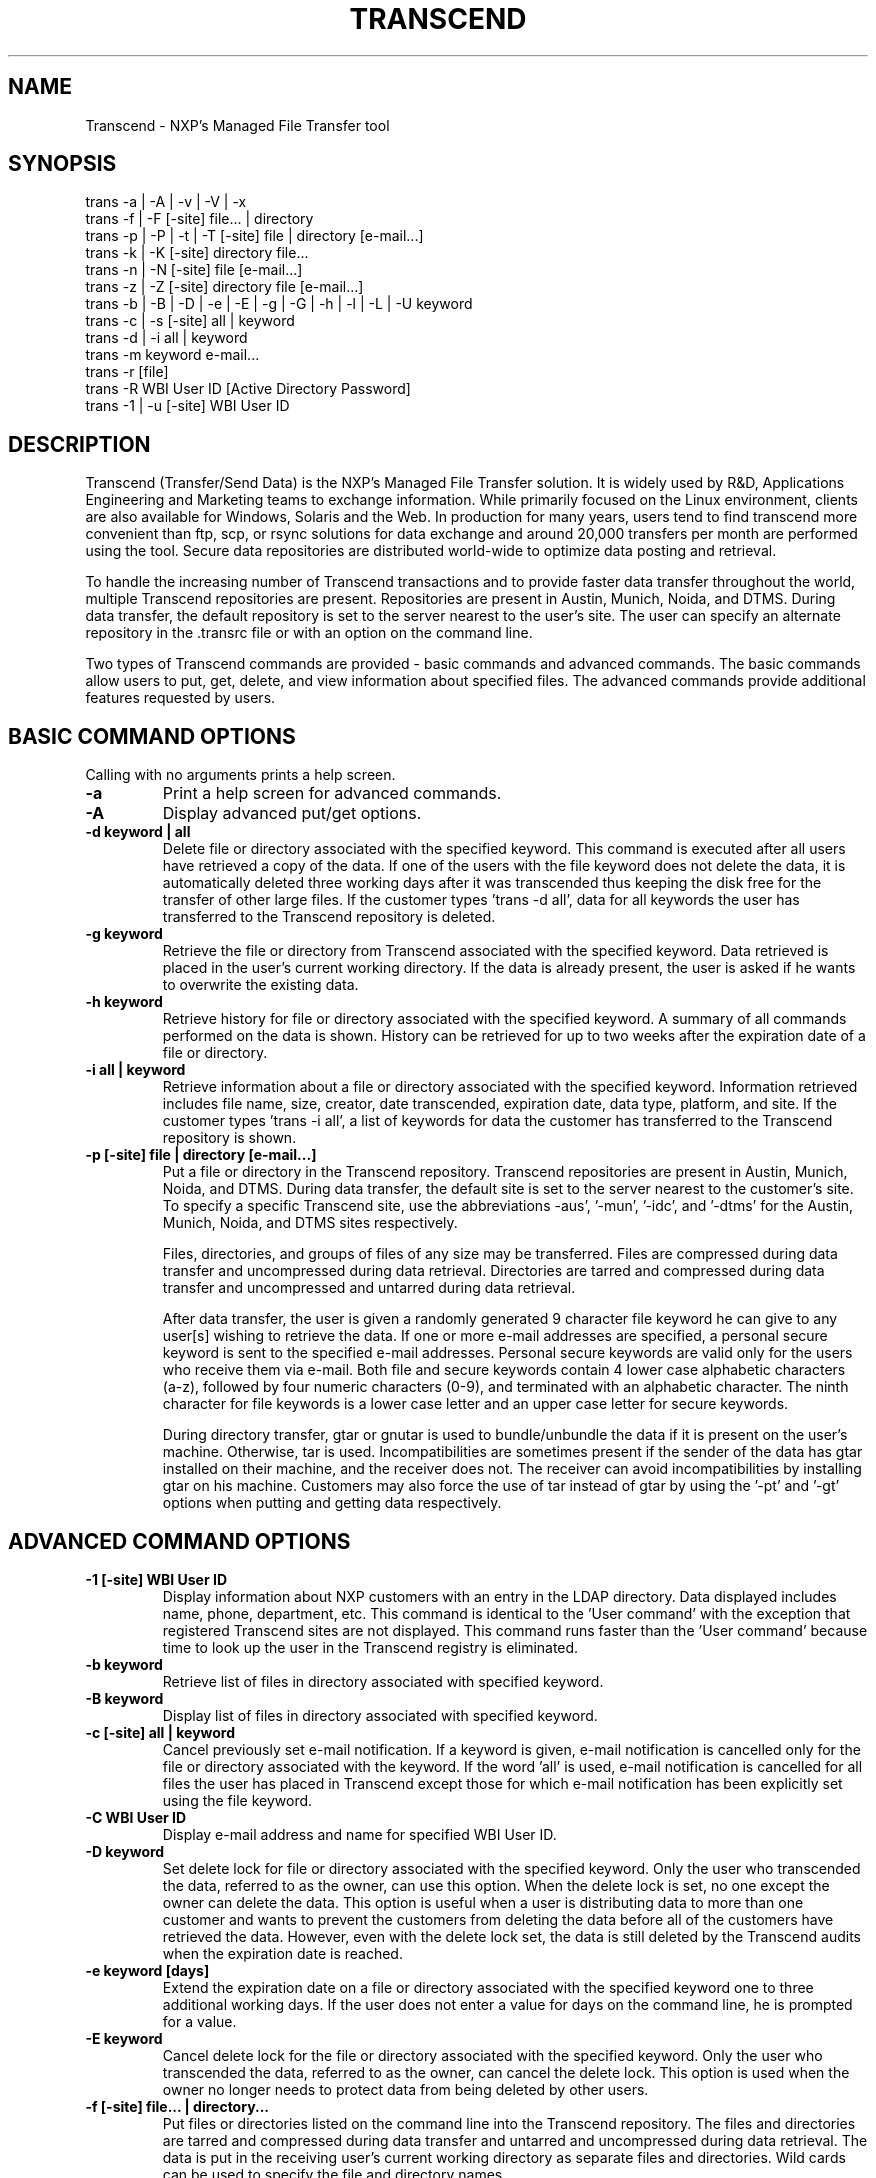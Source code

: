 
.TH TRANSCEND 1 "Date: 2016/08/04 15:37:21 " NXP  "Internal Use Only"

.SH NAME
Transcend \- NXP's Managed File Transfer tool


.SH SYNOPSIS
.PD 0
trans -a | -A | -v | -V | -x
.LP
trans -f | -F [-site] file... | directory
.LP
trans -p | -P | -t | -T [-site] file | directory [e-mail...]
.LP
trans -k | -K [-site] directory file...
.LP
trans -n | -N [-site] file [e-mail...]
.LP
trans -z | -Z [-site] directory file [e-mail...]
.LP
trans -b | -B | -D | -e | -E | -g | -G | -h | -l | -L | -U keyword
.LP
trans -c | -s [-site] all | keyword
.LP
trans -d | -i all | keyword
.LP
trans -m keyword e-mail...
.LP
trans -r [file]
.LP
trans -R WBI User ID [Active Directory Password]
.LP
trans -1 | -u [-site] WBI User ID
.PD
.LP

.SH DESCRIPTION
Transcend (Transfer/Send Data) is the NXP's Managed File Transfer solution. 
It is widely used by R&D, Applications Engineering and Marketing teams 
to exchange information. While primarily focused on the Linux environment, clients 
are also available for Windows, Solaris and the Web. In production for many years, 
users tend to find transcend more convenient than ftp, scp, or rsync solutions for
data exchange and around 20,000 transfers per month are performed using the tool.
Secure data repositories are distributed world-wide to optimize data posting and 
retrieval. 
.sp
To handle the increasing number of Transcend transactions
and to provide faster data transfer throughout the world,
multiple Transcend repositories are present.
Repositories are present in Austin, Munich, Noida, and DTMS.
During data transfer, the default repository is set to the server nearest to
the user's site. The user can specify an alternate repository in the .transrc file
or with an option on the command line.
.sp
Two types of Transcend commands are provided - basic commands and advanced commands.
The basic commands allow users to put, get, delete, and view information about specified files.
The advanced commands provide additional features requested by users.
.SH BASIC COMMAND OPTIONS
.TP
Calling with no arguments prints a help screen.
.TP
.B \-a
Print a help screen for advanced commands.
.TP
.B \-A
Display advanced put/get options.
.TP
.B \-d " keyword | all"
Delete file or directory associated with the specified keyword.  This
command is executed after all users have retrieved a copy of the data.
If one of the users with the file keyword does not delete the data, it
is automatically deleted three working days after it was transcended
thus keeping the disk free for the transfer of other large files.
If the customer types 'trans -d all', data for all keywords the user
has transferred to the Transcend repository is deleted.
.TP
.B \-g " keyword"
Retrieve the file or directory from Transcend
associated with the specified keyword.
Data retrieved is placed in the user's current working directory.
If the data is already present, the user is asked if he wants to overwrite
the existing data.
.TP
.B \-h " keyword"
Retrieve history for file or directory associated with the specified
keyword.  A summary of all commands performed on the data is shown.
History can be retrieved for up to two weeks after the
expiration date of a file or directory.
.TP
.B \-i " all | keyword"
Retrieve information about a file or directory associated with the
specified keyword.  Information retrieved includes file name, size,
creator, date transcended, expiration date,
data type, platform, and site.
If the customer types 'trans -i all', a list of keywords for data the customer has
transferred to the Transcend repository is shown.
.TP
.B \-p " [-site] file | directory [e-mail...]"
Put a file or directory in the Transcend repository.
Transcend repositories are present in Austin, Munich, Noida, and DTMS.
During data transfer, the default site is set to the server nearest to the customer's site.
To specify a specific Transcend site,
use the abbreviations
\-aus',  '-mun', '-idc', and '-dtms'
for the Austin,  Munich, Noida, and DTMS  sites respectively.
.sp
Files, directories, and groups of files of any size may be transferred.
Files   are   compressed   during   data  transfer  and
uncompressed during data  retrieval.   Directories  are
tarred   and   compressed   during  data  transfer  and
uncompressed and untarred during data retrieval.
.sp
After data transfer,  the user is given a randomly generated
9 character file keyword  he  can  give  to  any
user[s]  wishing  to retrieve the data.  If one or more
e-mail addresses are specified, a personal secure keyword is sent
to  the specified e-mail addresses.  Personal secure keywords are
valid only for the users who receive  them  via  e-mail.
Both  file  and  secure  keywords  contain 4 lower case
alphabetic characters (a-z), followed by  four  numeric
characters  (0-9),  and  terminated  with an alphabetic
character.
The ninth character for file keywords is a lower case letter
and an upper case letter for secure keywords.
.sp
During directory transfer,  gtar or gnutar is used  to
bundle/unbundle the data if it is present on the user's
machine.  Otherwise, tar is used.    Incompatibilities
are sometimes present if the sender of the
data has gtar installed on their machine,  and
the receiver does not.
The receiver can avoid incompatibilities by
installing gtar
on his machine.  Customers may also force the
use of tar instead of gtar by using the '-pt' and '-gt'
options when putting and getting data respectively.
.SH ADVANCED COMMAND OPTIONS
.TP
.B \-1 [-site] WBI User ID
Display information about
NXP customers with an entry in the LDAP directory.
Data displayed includes name, phone,  department,  etc.
This command is identical to the 'User command' with
the exception that registered Transcend sites are not
displayed.   This command runs faster than the 'User
command' because time to look up the user in the Transcend
registry is eliminated.
.TP
.B \-b " keyword"
Retrieve list of files in directory associated with specified keyword.
.TP
.B \-B " keyword"
Display list of files in directory associated with specified keyword.
.TP
.B \-c " [-site] all | keyword"
Cancel previously set e-mail notification.
If a keyword is given, e-mail notification is cancelled only
for the file or directory associated with the keyword.
If the word 'all' is used,
e-mail notification is cancelled for all files the user has placed in Transcend except
those for which e-mail notification has been explicitly set using the file keyword.
.TP
.B \-C " WBI User ID"
Display e-mail address and name for specified WBI User ID.
.TP
.B \-D " keyword"
Set delete lock for file or directory associated with the specified keyword.
Only the user who transcended the data, referred to as the owner,  can use this option.
When the delete lock is set,
no one except the owner
can delete the data.
This option is useful when a user is distributing data to more than one customer
and wants to prevent the customers
from deleting the data before all of the customers have
retrieved the data.
However, even with the delete lock set,
the data is still deleted by the Transcend audits
when the expiration date is reached.
.TP
.B \-e " keyword [days]"
Extend the expiration date on a file or directory associated with the specified keyword  one to three
additional working days.
If the user does not enter a value for days on the command line,
he is prompted for a value.
.TP
.B \-E " keyword"
Cancel delete lock for the file or directory
associated with the specified keyword.
Only the user who transcended the data, referred to as the owner,  can cancel the delete lock.
This option is used when the owner no longer needs to
protect data from being deleted
by other users.
.TP
.B \-f " [-site] file... | directory..."
Put files or directories listed on the command line into the Transcend repository.
The files and directories are tarred and compressed during data transfer and untarred and uncompressed during data retrieval.
The data is put in the receiving user's current working directory
as separate files
and directories.
Wild cards can be used to specify the  file and directory  names.
.LP
.TP
.B \-F " [-site] file... | directory..."
Put multiple files or directories in the Transcend repository and delete after the first successful retrieval.
The files are tarred and compressed during data transfer and untarred and uncompressed during data retrieval.
The files and directories are put in the receiving user's current working directory
as separate files and directories.
Wild cards can be used to specify the file and directory names.
.TP
.B \-G " keyword"
Get the file or directory from Transcend
associated with the specified keyword
and delete from Transcend after the current retrieval.
.TP
.B \-H " -command"
Display detailed help for specified command i.e. 'trans -H -p'
.TP
.B \-I
Display defined iCAP classifications.
.TP
.B \-j " e-mail justification"
Just request approval for an external customer. The customer's e-mail address and the justification for the approval are passed on the command line.
The request is submitted to the EDC system and can be approved by the user's manager.
.TP
.B \-J " keyword"
Retrieve file or directory name for the
specified keyword.
.TP
.B \-k " [-site] directory file..."
Package files listed on the command line into a directory and put the directory
in the Transcend repository.
This option is like the -f option except the files are bundled together in a directory
during data transfer and are retrieved in the directory during data retrieval.
The directory the files are placed in is a symbolic
directory and does not need to be present on the user's disk.
Wild cards can be used to specify the file names.
Only files can be placed in the directory.
Other directories cannot be included.
.TP
.B \-K " [-site] directory file..."
Package files in specified directory, transcend the directory,
and delete after the first successful retrieval.
This option is like the -F option except the files are bundled together in a directory
during data transfer and are retrieved in the directory during data retrieval.
The directory the files are placed in is a symbolic
directory and does not need to be present on the user's disk.
Wild cards can be used to specify the file names.
Only files can be placed in the directory.
Other directories cannot be included.
.TP
.B \-l " keyword"
Display original, compressed, and stored file length
of file or directory associated with the keyword.
This option provides a method for the user to verify
data in the Transcend repository is the correct size.
If the compressed and stored data size are 0,
the data was not successfully transferred.
.TP
.B \-L " keyword"
Lock data to prevent retrieval.
This command is useful when the user has placed a file/directory in Transcend
and wants to wait for a period of time before allowing other users to retrieve the data.
.TP
.B \-m " keyword e-mail..."
Mail multiple users a 9 character personal secure keyword for the file or directory associated with the specified keyword.
Each user is specified by his friendly NXP e-mail address i.e. transbug@nxp.com.
The personal secure keywords sent to users may only be used by the user who receives the keyword.
Secure keywords may be used to perform all transactions file keywords are used for.
Secure keywords can be sent using the -N, -P, -T, -Z, -n, -p, -t, and -z options.
.TP
.B \-M
Release shared memory blocks no longer being used.
This command is executed to clean up shared memory not
properly released when parallel data transfers are
aborted or interrupted.
.TP
.B \-n " [-site] file [e-mail...]"
Transcend files listed in the named file.
This option is like the -f option except
the file names are listed in a file rather than on the command line.
Names within the file must be put on separate lines.
Blank lines cannot be present in the file.
Wild cards cannot be used within the file,
and directory names cannot be included.
Secure keywords may be sent to multiple users (see the -m option).
.TP
.B \-N " [-site] file [e-mail...]"
Transfer files listed in the named file and delete after
the first successful retrieval.
This option is like the -F option except
the file names are listed in a file rather than on the command line.
Names within the file must be put on separate lines.
Blank lines cannot be present in the file.
Wild cards cannot be used within the file,
and directory names cannot be included.
Secure keywords may be sent to multiple users (see the -m option).
.TP
.B \-o " [-site] "
Obtain user's registration status.
This option is useful when the user wants to see if he is registered without performing registration.
.TP
.B \-O " [-company] file | directory [e-mail...]"
Transfer duplicate files to the mask shop. Checks are in place to prevent duplicate files from being sent to the mask shop.
Using this option overrides the checks in place and allows duplicate files to be transferred.
.TP
.B \-P " [-site] file | directory [e-mail...]"
Put a file or directory in Transcend and delete after the first successful retrieval.
This option is used when a file will be retrieved by only one user.
.TP
.B \-q | -ql " [-site] | [all]"
Display list of file keywords for data user has uploaded to the
Transcend repository.  If a site is not specified, keywords for
the closest site are shown.
If the site is set to 'all', keywords for all sites are displayed.
The list of keywords is shown in
reverse chronological order, and the symbol '+' or '-' indicates
if the file data is still present in the repository.  If the -ql
option is used, a long list of file keywords for data the user
has uploaded is displayed.  This list includes a history of
transactions performed for each keyword.
If the user has write
permission in his current working directory, the list of key-
words is saved in a file called 'file_keywords'.
.TP
.B \-Q | -Ql " [-site] | [all]"
display list of personal secure keywords received from other
users.  If a site is not specified, keywords for the closest
site are shown.
If the site is set to 'all', keywords for all sites are displayed.
The list of keywords is shown in reverse
chronological order, and the symbol '+' or '-' indicates if the
file data is still present in the repository.  If the -Ql option
is used, the list of secure keywords includes a history of
transactions performed for each keyword .  If the user has write
permission in his current working directory, the list of keywords
is saved in a file called 'secure_keywords'.  Only secure
keywords for the user's registered e-mail address are shown.
Secure keywords sent to other users are not displayed.  This
feature is useful when the user has lost or has not received e-
mail messages with secure keywords from other users.
.TP
.B \-r " [[release] | [documentation]]"
Display list of commands used to retrieve Transcend releases
and documents.
Transcend is available on the following platforms:
Solaris, Linux, MacOS X, and Windows.
.TP
.B \-R " [-site] WBI User ID [Directory Password]"
Perform Transcend registration.
This option is useful when a user wants to register
without executing another Transcend command.
If the user does not enter his Active directory Password on the command line,
he is prompted for the password, and the password is not echoed to the screen.
.TP
.B \-s " [-site] all | keyword"
Set e-mail notification for one or more files.
When e-mail notification is set,
the user receives e-mail each time one  of his files is retrieved from Transcend.
If a keyword is used, e-mail notification is set only for the associated data.
If the word 'all' is used,
e-mail notification is set for all of the user's data.
The user may set Email notification only for data he has transcended.
.TP
.B \-S
View status of Transcend/InterCom servers.  This command is used by the GUI to verify supported servers are active.
.TP
.B \-t " [-site] file | directory [e-mail]"
Tar a directory tree following symbolic links and
transfer to the Transcend repository.
This option is different from the '-p' option because symbolic links are not
followed with the '-P' option.
.TP
.B \-T " [-site] directory [e-mail...]"
Tar a directory tree following symbolic links, transfer to the Transcend repository,
and delete after the first successful retrieval.
This option is different from the -P option because symbolic links are not
followed with the -P option.
.TP
.B \-u " [-site] WBI User ID"
Display information about user retrieved from LDAP directory.
The user's name, e-mail address, telephone number, department, location code, and mail drop are displayed.
Registered Transcend sites are also shown.
If the user is not present in the LDAP directory,
no information is returned
even if the user is a registered Transcend user.
.TP
.B \-U " keyword"
Unlock data to allow data retrieval.
This option is used to unlock data previously locked
for retrieval with the '-L' option.
.TP
.B \-v " [-site]"
Display program version, default server machine, local machine, Transcend log directory, etc.
If a site is specified, information about the site is shown.
.TP
.B \-V " [site]"
View list of personal secure keywords received.
If a site is specified, keywords are shown for that site.
Otherwise, keywords are displayed for the site closest to the user.
If the user  has write  permission in his current working directory, the
list  of  keywords  is   saved   in   a   file   called 'secure_keywords'.   Only  secure  keywords  associated
with the user's registered  e-mail  address  are  shown.
Secure  keywords  sent  to  other  users are not shown.
This feature is useful when the user has  lost  or  has
not  received  e-mail messages with secure keywords from
other users.
This option is identical to the -Q option.
.TP
.B \-w " [-site]"
Ping dropbox machine to verify it is alive.
.TP
.B \-W " [-site]"
Silent ping to dropbox machine.
Historically, this option was used to keep VPN tunnels alive.
Since VPN tunnels are no longer used, this command is rarely used.
.TP
.B \-x
Display Transcend sites and external companies.
The company name and site abbreviation are shown.
.TP
.B \-X
Display defined  Transcend/InterCom server repositories.
Currently defined server repositories include Austin, Munich, Noida, DTMS, External TransWeb Customer, Send2foundry, and ITAR.
.TP
.BI \-x "
Display defined Transcend sites"
.br
The site name and site abbreviation are shown.
Currently defined sites include:  Austin, Munich, Noida, DTMS, External TransWeb Customer, Send2Foundry, and ITAR.
.TP
.B \-y " customer-e-mail "
Approve external customer to retrieve data from NXP.
.TP
.B \-z " [-site] directory file [e-mail...]"
Zip/package files listed in the named file into a directory
and transfer to the Transcend repository.
This option is like the -k option except the file names are listed
in a file instead of on the command line.
Names within the file must be put on separate lines.
Blank lines cannot be present in the file.
Wild cards cannot be used within the file,
and directory names cannot be included.
Like the -k option,
the files are bundled together in a directory
during data transfer and retrieved in the directory
during data retrieval.
Secure keywords may be sent to multiple users (see the -m option).
.TP
.B \-Z " [-site] directory file [e-mail...]"
Zip/package listed files into the specified directory, transcend the directory,
and delete after the first successful retrieval.
This option is like the -K option except
the file names are listed in a file rather than on the command line.
Names within the file must be put on separate lines.
Blank lines cannot be present in the file.
Wild cards cannot be used within the file,
and directory names cannot be included.
Secure keywords can be sent to multiple users (see the -m option).
.SH PARALLEL DATA TRANSFER
.sp
Parallel upload/download of zipped files
was added in version 7.0 of Transcend.
Parallel transfer is automaticly done for files greater than 100 Mb in size.
Parallel transfer provides a 1-6X increase in transfer speeds.
The increase in transfer speed is dependent on the machine the Transcend client is running on, the repository data is being transferred to,
the band width of the data line,
and the network load.
.sp
Customers can force uploads of files and directories   to be done with parallel or serial transfer using the -pl and -ps options respectively.
Parallel upload is not done for files less than 5 Mb in size even if specified on the command line.
The size for performing parallel upload can also be set in the .transrc file.
A sample .transrc file which sets the size to 10 Mb can be retrieved with Transcend by typing 'trans -r .transrc'.
.sp
During parallel upload,
10 client processes simultaneously read from the file being transferred and send the data to the server.
On the server 10 processes simultaneously read the data and write it to the file being uploaded.
The reverse process is performed when data is retrieved.
To verify data integrity,
byte checksums are calculated by the client and server as the data is transferred.
If the checksum or file size is not correct,
the file transferred is deleted,
and an error message is displayed to the user.
.sp
Shared memory is used when parallel transfers are performed.
The shared memory is released when transfer completes.
Sometimes shared memory is not properly released for some error conditions.
To view the shared memory in use,
type 'ipcs'.
To release any shared memory in use, type 'trans -M'.
.LP
.SH DATA ENCRYPTION
.sp
Data encryption with SSL was added in version 8.0 of Transcend.
All data transferred using version 8.0 or later versions  of Transcend is automaticly
encrypted as it travels across the network.
Data stored in the Transcend data repositories is not encrypted,
and the data is not encrypted
after it is retrieved and written to the user's disk.
Data encryption was added
to provide increased security and meet Export control regulations.
The Austin and DTMS Transcend servers are Export Control compliant.
.LP
.SH REGISTRATION
.sp
In order to use Transcend,
the user must be a registered Transcend user.
The first time a user  runs Transcend,
auto registration is attempted.
The user is prompted for his user ID  (WBI User ID)
and his Active Directory Password (web password).
If the user enters a correct User  ID
and Active directory Password
in the NXP LDAP directory,
the user is registered.
If registration is not successful,
the user must obtain a WBI User ID and Central Directory Password.
.sp
To prevent users from entering identification each time they
use Transcend,
users are registered by their site -
their login name and the first three octets of their IP node address.
The user's site uniquely identifies him,
and the Transcend client knows the user's site without
user input.
If a user runs Transcend on a different network
or using a different login,
he must register to use Transcend at the new site.
.SH TRANSCEND CONFIGURATION FILE
.sp
Users can configure
some Transcend options using a configuration file stored in their home directory
The configuration file is optional,
and default settings are used if it is not present.
named .transrc.
Options which can be configured include:
.IP -
Default Transcend site.
.IP -
Directory the trans.log file is placed in.
.IP -
Type of feedback to the user during data transfer, via size or time.
.SH INSTALLATION
.sp
The Transcend client (trans) resides on the user's disk or computer ring.
For Unix platforms, the software is present in /usr/fsl/bin and in the MTR.
The current package name is fs-transcend-/9.1.
Releases can also be retrieved from our web site - http://transcend.freescale.net
For the Windows GUI, the executable is simply placed on the user's machine.
No other installation is needed.
For the Windows command line three DLL files  are needed with the Transcend executable file.
These files should be placed in a system directory
or in a directory in the user's path.
.SH CONTACTS
To obtain a copy of Transcend,
obtain help with Transcend registration,
or for technical questions, please contact Transcend team (transbug@nxp.com).
You can also retrieve copies of Transcend
and Transcend documentation at web site http://transcend.freescale.net
